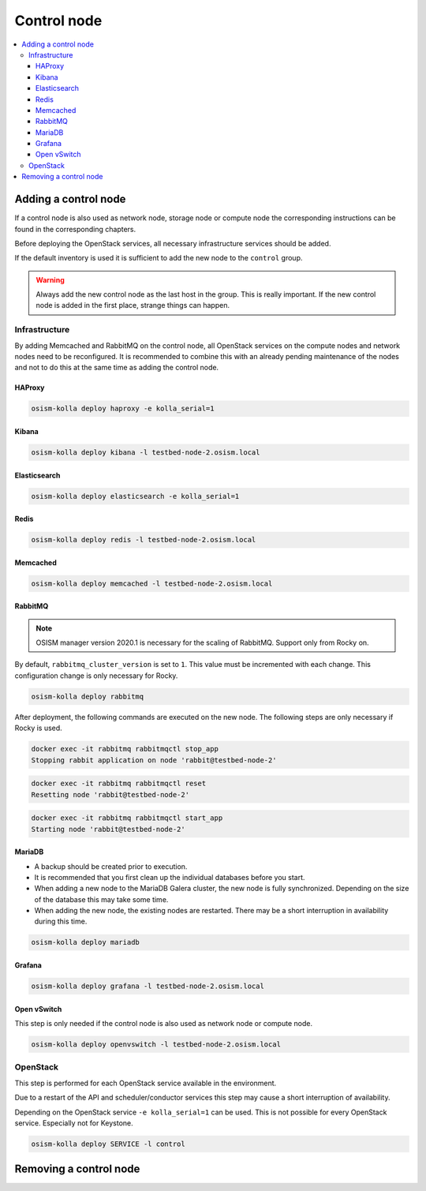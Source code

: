 ============
Control node
============

.. contents::
   :local:

Adding a control node
=====================

If a control node is also used as network node, storage node or compute node the
corresponding instructions can be found in the corresponding chapters.

Before deploying the OpenStack services, all necessary infrastructure services
should be added.

If the default inventory is used it is sufficient to add the new node to the
``control`` group.

.. warning::

   Always add the new control node as the last host in the group. This is really
   important. If the new control node is added in the first place, strange
   things can happen.

Infrastructure
--------------

By adding Memcached and RabbitMQ on the control node, all OpenStack services on
the compute nodes and network nodes need to be reconfigured. It is recommended
to combine this with an already pending maintenance of the nodes and not to do
this at the same time as adding the control node.

HAProxy
~~~~~~~

.. code-block:: console

   osism-kolla deploy haproxy -e kolla_serial=1

Kibana
~~~~~~

.. code-block:: console

   osism-kolla deploy kibana -l testbed-node-2.osism.local

Elasticsearch
~~~~~~~~~~~~~

.. code-block:: console

   osism-kolla deploy elasticsearch -e kolla_serial=1

Redis
~~~~~

.. code-block:: console

   osism-kolla deploy redis -l testbed-node-2.osism.local

Memcached
~~~~~~~~~

.. code-block:: console

   osism-kolla deploy memcached -l testbed-node-2.osism.local

RabbitMQ
~~~~~~~~

.. note::

   OSISM manager version 2020.1 is necessary for the scaling of RabbitMQ.
   Support only from Rocky on.

By default, ``rabbitmq_cluster_version`` is set to ``1``. This value must be incremented
with each change. This configuration change is only necessary for Rocky.

.. code-block:: yaml
   :caption: environments/kolla/configuration.yml

   # rabbitmq

   rabbitmq_cluster_version: 2

.. code-block:: console

   osism-kolla deploy rabbitmq

After deployment, the following commands are executed on the new node. The following steps
are only necessary if Rocky is used.

.. code-block:: console

   docker exec -it rabbitmq rabbitmqctl stop_app
   Stopping rabbit application on node 'rabbit@testbed-node-2'

.. code-block:: console

   docker exec -it rabbitmq rabbitmqctl reset
   Resetting node 'rabbit@testbed-node-2'

.. code-block:: console

   docker exec -it rabbitmq rabbitmqctl start_app
   Starting node 'rabbit@testbed-node-2'

MariaDB
~~~~~~~

* A backup should be created prior to execution.
* It is recommended that you first clean up the individual databases before you start.
* When adding a new node to the MariaDB Galera cluster, the new node is fully synchronized.
  Depending on the size of the database this may take some time.
* When adding the new node, the existing nodes are restarted. There may be a short
  interruption in availability during this time.

.. code-block:: console

   osism-kolla deploy mariadb

Grafana
~~~~~~~

.. code-block:: console

   osism-kolla deploy grafana -l testbed-node-2.osism.local

Open vSwitch
~~~~~~~~~~~~

This step is only needed if the control node is also used as network node
or compute node.

.. code-block:: console

   osism-kolla deploy openvswitch -l testbed-node-2.osism.local

OpenStack
---------

This step is performed for each OpenStack service available in the environment.

Due to a restart of the API and scheduler/conductor services this step may cause
a short interruption of availability.

Depending on the OpenStack service ``-e kolla_serial=1`` can be used. This is not
possible for every OpenStack service. Especially not for Keystone.

.. code-block:: console

   osism-kolla deploy SERVICE -l control

Removing a control node
=======================
